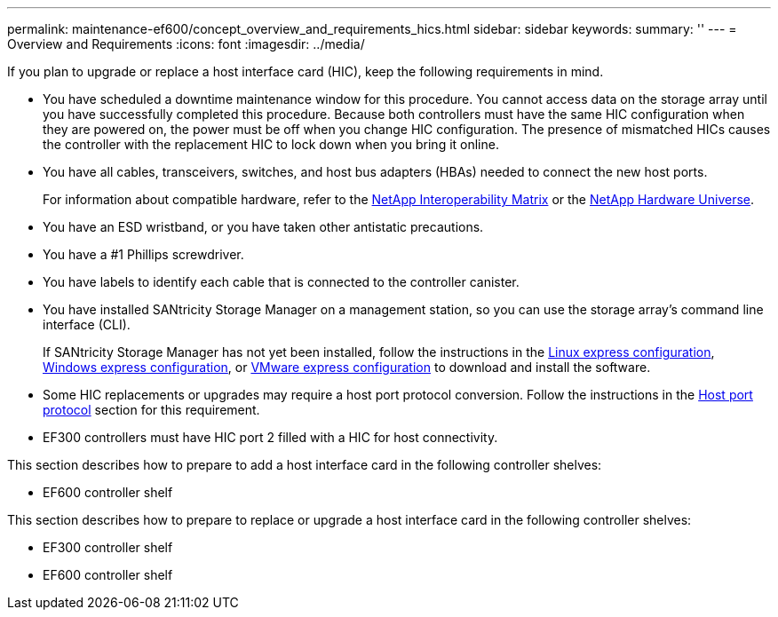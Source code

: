 ---
permalink: maintenance-ef600/concept_overview_and_requirements_hics.html
sidebar: sidebar
keywords: 
summary: ''
---
= Overview and Requirements
:icons: font
:imagesdir: ../media/

[.lead]
If you plan to upgrade or replace a host interface card (HIC), keep the following requirements in mind.

* You have scheduled a downtime maintenance window for this procedure. You cannot access data on the storage array until you have successfully completed this procedure. Because both controllers must have the same HIC configuration when they are powered on, the power must be off when you change HIC configuration. The presence of mismatched HICs causes the controller with the replacement HIC to lock down when you bring it online.
* You have all cables, transceivers, switches, and host bus adapters (HBAs) needed to connect the new host ports.
+
For information about compatible hardware, refer to the https://mysupport.netapp.com/NOW/products/interoperability[NetApp Interoperability Matrix] or the http://hwu.netapp.com/home.aspx[NetApp Hardware Universe].

* You have an ESD wristband, or you have taken other antistatic precautions.
* You have a #1 Phillips screwdriver.
* You have labels to identify each cable that is connected to the controller canister.
* You have installed SANtricity Storage Manager on a management station, so you can use the storage array's command line interface (CLI).
+
If SANtricity Storage Manager has not yet been installed, follow the instructions in the link:../com.netapp.doc.ssm-exp-ic-lin/home.html[Linux express configuration], link:../com.netapp.doc.ssm-exp-ic-win/home.html[Windows express configuration], or link:../com.netapp.doc.ssm-exp-ic-vm/home.html[VMware express configuration] to download and install the software.

* Some HIC replacements or upgrades may require a host port protocol conversion. Follow the instructions in the xref:concept_host_port_protocol_conversion_wombat.adoc[Host port protocol] section for this requirement.
* EF300 controllers must have HIC port 2 filled with a HIC for host connectivity.

This section describes how to prepare to add a host interface card in the following controller shelves:

* EF600 controller shelf

This section describes how to prepare to replace or upgrade a host interface card in the following controller shelves:

* EF300 controller shelf
* EF600 controller shelf
